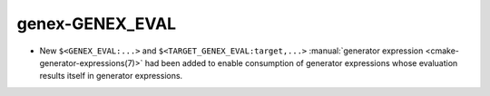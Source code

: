 genex-GENEX_EVAL
----------------

* New ``$<GENEX_EVAL:...>`` and ``$<TARGET_GENEX_EVAL:target,...>``
  :manual:`generator expression <cmake-generator-expressions(7)>`
  had been added to enable consumption of generator expressions whose
  evaluation results itself in generator expressions.

